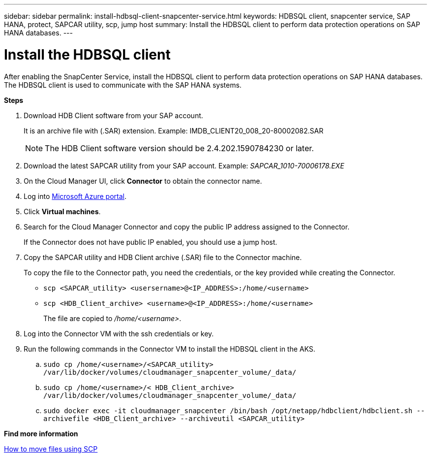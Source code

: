---
sidebar: sidebar
permalink: install-hdbsql-client-snapcenter-service.html
keywords: HDBSQL client, snapcenter service, SAP HANA, protect, SAPCAR utility, scp, jump host
summary: Install the HDBSQL client to perform data protection operations on SAP HANA databases.
---

= Install the HDBSQL client
:hardbreaks:
:nofooter:
:icons: font
:linkattrs:
:imagesdir: ./media/

[.lead]
After enabling the SnapCenter Service, install the HDBSQL client to perform data protection operations on SAP HANA databases. The HDBSQL client is used to communicate with the SAP HANA systems.

*Steps*

. Download HDB Client software from your SAP account.
+
It is an archive file with (.SAR) extension. Example: IMDB_CLIENT20_008_20-80002082.SAR
+
NOTE: The HDB Client software version should be 2.4.202.1590784230 or later.

. Download the latest SAPCAR utility from your SAP account. Example: _SAPCAR_1010-70006178.EXE_
. On the Cloud Manager UI, click *Connector* to obtain the connector name.
. Log into https://azure.microsoft.com/en-in/features/azure-portal/[Microsoft Azure portal^].
. Click *Virtual machines*.
. Search for the Cloud Manager Connector and copy the public IP address assigned to the Connector.
+
If the Connector does not have public IP  enabled, you should use a jump host.
. Copy the SAPCAR utility and HDB Client archive (.SAR) file to the Connector machine.
+
To copy the file to the Connector path, you need the credentials, or the key provided while creating the Connector.
+
* `scp <SAPCAR_utility> <usersername>@<IP_ADDRESS>:/home/<username>`
* `scp <HDB_Client_archive> <username>@<IP_ADDRESS>:/home/<username>`
+
The file are copied to _/home/<username>_.
. Log into the Connector VM with the ssh credentials or key.
. Run the following commands in the Connector VM to install the HDBSQL client in the AKS.
.. `sudo cp /home/<username>/<SAPCAR_utility> /var/lib/docker/volumes/cloudmanager_snapcenter_volume/_data/`
.. `sudo cp /home/<username>/< HDB_Client_archive> /var/lib/docker/volumes/cloudmanager_snapcenter_volume/_data/`
.. `sudo docker exec -it cloudmanager_snapcenter /bin/bash /opt/netapp/hdbclient/hdbclient.sh --archivefile <HDB_Client_archive> --archiveutil <SAPCAR_utility>`

*Find more information*

https://docs.microsoft.com/en-us/azure/virtual-machines/linux/copy-files-to-linux-vm-using-scp[How to move files using SCP^]
